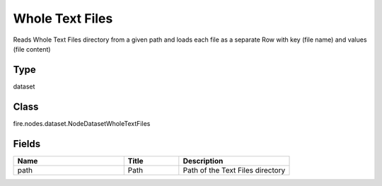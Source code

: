 Whole Text Files
=========== 

Reads Whole Text Files directory from a given path and loads each file as a separate Row with key (file name) and values (file content)

Type
--------- 

dataset

Class
--------- 

fire.nodes.dataset.NodeDatasetWholeTextFiles

Fields
--------- 

.. list-table::
      :widths: 10 5 10
      :header-rows: 1

      * - Name
        - Title
        - Description
      * - path
        - Path
        - Path of the Text Files directory




